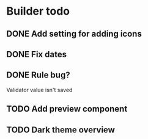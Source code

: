 * Builder todo
** DONE Add setting for adding icons
** DONE Fix dates
** DONE Rule bug?
Validator value isn't saved
** TODO Add preview component
** TODO Dark theme overview
